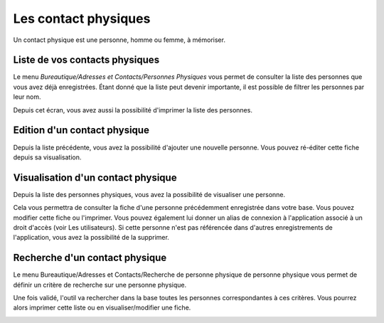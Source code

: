 Les contact physiques
=====================

Un contact physique est une personne, homme ou femme, à mémoriser.

Liste de vos contacts physiques
-------------------------------

Le menu *Bureautique/Adresses et Contacts/Personnes Physiques* vous permet de consulter la liste des personnes que vous avez déjà enregistrées. Étant donné que la liste peut devenir importante, il est possible de filtrer les personnes par leur nom.

Depuis cet écran, vous avez aussi la possibilité d'imprimer la liste des personnes.

.. image:: ListIndividual.png

Edition d'un contact physique
-----------------------------

Depuis la liste précédente, vous avez la possibilité d'ajouter une nouvelle personne. Vous pouvez ré-éditer cette fiche depuis sa visualisation.

.. image:: EditIndividual.png

Visualisation d'un contact physique
-----------------------------------

Depuis la liste des personnes physiques, vous avez la possibilité de visualiser une personne.

Cela vous permettra de consulter la fiche d'une personne précédemment enregistrée dans votre base. Vous pouvez modifier cette fiche ou l'imprimer. Vous pouvez également lui donner un alias de connexion à l'application associé à un droit d'accès (voir Les utilisateurs). Si cette personne n'est pas référencée dans d'autres enregistrements de l'application, vous avez la possibilité de la supprimer.

.. image:: ShowIndividual.png

Recherche d'un contact physique
-------------------------------

Le menu Bureautique/Adresses et Contacts/Recherche de personne physique de personne physique vous permet de définir un critère de recherche sur une personne physique.

Une fois validé, l'outil va rechercher dans la base toutes les personnes correspondantes à ces critères. Vous pourrez alors imprimer cette liste ou en visualiser/modifier une fiche.

.. image:: FindIndividual.png
